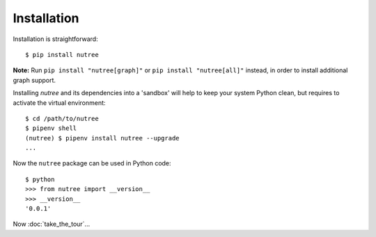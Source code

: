 Installation
============

Installation is straightforward::

  $ pip install nutree

**Note:** Run ``pip install "nutree[graph]"`` or ``pip install "nutree[all]"`` 
instead, in order to install additional graph support.

Installing `nutree` and its dependencies into a 'sandbox' will help to keep
your system Python clean, but requires to activate the virtual environment::

  $ cd /path/to/nutree
  $ pipenv shell
  (nutree) $ pipenv install nutree --upgrade
  ...

Now  the ``nutree`` package can be used in Python code::

  $ python
  >>> from nutree import __version__
  >>> __version__
  '0.0.1'

.. seealso::
   See :doc:`development` for directions for contributors.


Now :doc:`take_the_tour`...

.. Now read the :doc:`user_guide`.
.. `Take the Tour <take_the_tour.html>`_ ...
